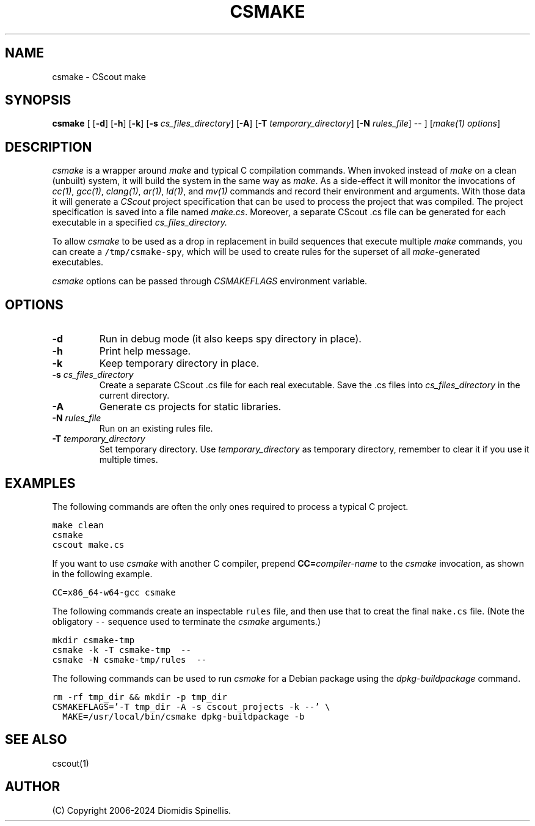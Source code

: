 .TH CSMAKE 1 "2 May 2024"
.\"
.\" (C) Copyright 2020-2024 Diomidis Spinellis
.\"
.\" This file is part of CScout.
.\"
.\" CScout is free software: you can redistribute it and/or modify
.\" it under the terms of the GNU General Public License as published by
.\" the Free Software Foundation, either version 3 of the License, or
.\" (at your option) any later version.
.\"
.\" CScout is distributed in the hope that it will be useful,
.\" but WITHOUT ANY WARRANTY; without even the implied warranty of
.\" MERCHANTABILITY or FITNESS FOR A PARTICULAR PURPOSE.  See the
.\" GNU General Public License for more details.
.\"
.\" You should have received a copy of the GNU General Public License
.\" along with CScout.  If not, see <http://www.gnu.org/licenses/>.
.\"
.SH NAME
csmake \- CScout make
.SH SYNOPSIS
\fBcsmake\fP
[
[\fB\-d\fP]
[\fB\-h\fP]
[\fB\-k\fP]
[\fB\-s\fP \fIcs_files_directory\fP]
[\fB\-A\fP]
[\fB\-T\fP \fItemporary_directory\fP]
[\fB\-N\fP \fIrules_file\fP]
--
]
[\fImake(1) options\fP]
.SH DESCRIPTION
\fIcsmake\fP is a wrapper around \fImake\fP and typical C compilation
commands.
When invoked instead of \fImake\fP on a clean (unbuilt) system,
it will build the system in the same way as \fImake\fP.
As a side-effect it will monitor the invocations of
\fIcc(1)\fP,
\fIgcc(1)\fP,
\fIclang(1)\fP,
\fIar(1)\fP,
\fIld(1)\fP, and
\fImv(1)\fP commands and record their environment and arguments.
With those data it will generate a \fICScout\fP project specification
that can be used to process the project that was compiled.
The project specification is saved into a file named \fImake.cs\fP.
Moreover, a separate CScout .cs file can be generated for each executable
in a specified
.I cs_files_directory.
.PP
To allow \fIcsmake\fP to be used as a drop in replacement in
build sequences that execute multiple \fImake\fP commands,
you can create a \fC/tmp/csmake-spy\fP, which will be used
to create rules for the superset of all \fImake\fP-generated executables.
.PP
\fIcsmake\fP options can be passed through \fICSMAKEFLAGS\fP environment variable.
.PP
.SH OPTIONS
.IP "\fB\-d\fP"
Run in debug mode (it also keeps spy directory in place).
.IP "\fB\-h\fP"
Print help message.
.IP "\fB\-k\fP"
Keep temporary directory in place.
.IP "\fB\-s\fP \fIcs_files_directory\fP"
Create a separate CScout .cs file for each real executable.
Save the .cs files into \fIcs_files_directory\fP in the current directory.
.IP "\fB\-A\fP"
Generate cs projects for static libraries.
.IP "\fB\-N\fP \fIrules_file\fP"
Run on an existing rules file.
.IP "\fB\-T\fP \fItemporary_directory\fP"
Set temporary directory.
Use \fItemporary_directory\fP as temporary directory,
remember to clear it if you use it multiple times.
.PP
.SH EXAMPLES
The following commands are often the only ones required to process
a typical C project.
.PP
.DS
.ft C
.nf
make clean
csmake
cscout make.cs
.ft P
.fi
.DE
.PP
If you want to use \fIcsmake\fP with another C compiler, prepend
\fBCC=\fIcompiler-name\fR to the \fIcsmake\fP invocation,
as shown in the following example.
.PP
.DS
.ft C
.nf
CC=x86_64-w64-gcc csmake
.ft P
.fi
.DE
.PP
The following commands create an inspectable \fCrules\fP file,
and then use that to creat the final \fCmake.cs\fP file.
(Note the obligatory \fC--\fP sequence used to terminate the \fIcsmake\fP
arguments.)
.PP
.DS
.ft C
.nf
mkdir csmake-tmp
csmake -k -T csmake-tmp  --
csmake -N csmake-tmp/rules  --
.ft P
.fi
.DE
.PP
.PP
The following commands can be used to run
.I csmake
for a Debian package using the
.I dpkg-buildpackage
command.
.PP
.DS
.ft C
.nf
rm -rf tmp_dir && mkdir -p tmp_dir
CSMAKEFLAGS='-T tmp_dir -A -s cscout_projects -k --' \\
  MAKE=/usr/local/bin/csmake dpkg-buildpackage -b
.ft P
.fi
.DE
.PP
.SH "SEE ALSO"
cscout(1)
.SH AUTHOR
(C) Copyright 2006-2024 Diomidis Spinellis.
